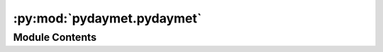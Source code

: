 :py:mod:`pydaymet.pydaymet`
===========================

.. py:module:: pydaymet.pydaymet

.. autoapi-nested-parse::

   Access the Daymet database for both single single pixel and gridded queries.



Module Contents
---------------

.. py:function:: get_bycoords(coords, dates, coords_id = None, crs = 4326, variables = None, region = 'na', time_scale = 'daily', pet = None, pet_params = None, snow = False, snow_params = None, ssl = True, to_xarray = False)

   Get point-data from the Daymet database at 1-km resolution.

   This function uses THREDDS data service to get the coordinates
   and supports getting monthly and annual summaries of the climate
   data directly from the server.

   :Parameters: * **coords** (:class:`tuple` or :class:`list` of :class:`tuples`) -- Coordinates of the location(s) of interest as a tuple (x, y)
                * **dates** (:class:`tuple` or :class:`list`, *optional*) -- Start and end dates as a tuple (start, end) or a list of years ``[2001, 2010, ...]``.
                * **coords_id** (:class:`list` of :class:`int` or :class:`str`, *optional*) -- A list of identifiers for the coordinates. This option only applies when ``to_xarray``
                  is set to ``True``. If not provided, the coordinates will be enumerated.
                * **crs** (:class:`str`, :class:`int`, or :class:`pyproj.CRS`, *optional*) -- The CRS of the input coordinates, defaults to ``EPSG:4326``.
                * **variables** (:class:`str` or :class:`list`) -- List of variables to be downloaded. The acceptable variables are:
                  ``tmin``, ``tmax``, ``prcp``, ``srad``, ``vp``, ``swe``, ``dayl``
                  Descriptions can be found `here <https://daymet.ornl.gov/overview>`__.
                * **region** (:class:`str`, *optional*) -- Target region in the US, defaults to ``na``. Acceptable values are:

                  * ``na``: Continental North America
                  * ``hi``: Hawaii
                  * ``pr``: Puerto Rico
                * **time_scale** (:class:`str`, *optional*) -- Data time scale which can be ``daily``, ``monthly`` (monthly summaries),
                  or ``annual`` (annual summaries). Defaults to ``daily``.
                * **pet** (:class:`str`, *optional*) -- Method for computing PET. Supported methods are
                  ``penman_monteith``, ``priestley_taylor``, ``hargreaves_samani``, and
                  None (don't compute PET). The ``penman_monteith`` method is based on
                  :footcite:t:`Allen_1998` assuming that soil heat flux density is zero.
                  The ``priestley_taylor`` method is based on
                  :footcite:t:`Priestley_1972` assuming that soil heat flux density is zero.
                  The ``hargreaves_samani`` method is based on :footcite:t:`Hargreaves_1982`.
                  Defaults to ``None``.
                * **pet_params** (:class:`dict`, *optional*) -- Model-specific parameters as a dictionary, defaults to ``None``. An important
                  parameter for ``priestley_taylor`` and ``penman_monteith`` methods is
                  ``arid_correction`` which is used to correct the actual vapor pressure
                  for arid regions. Since relative humidity is not provided by Daymet, the actual
                  vapor pressure is computed assuming that the dewpoint temperature is equal to
                  the minimum temperature. However, for arid regions, FAO 56 suggests to subtract
                  minimum temperature by 2-3 °C to account for the fact that in arid regions,
                  the air might not be saturated when its temperature is at its minimum. For such
                  areas, you can pass ``{"arid_correction": True, ...}`` to subtract 2°C from the
                  minimum temperature for computing the actual vapor pressure.
                * **snow** (:class:`bool`, *optional*) -- Compute snowfall from precipitation and minimum temperature. Defaults to ``False``.
                * **snow_params** (:class:`dict`, *optional*) -- Model-specific parameters as a dictionary that is passed to the snowfall function.
                  These parameters are only used if ``snow`` is ``True``. Two parameters are required:
                  ``t_rain`` (deg C) which is the threshold for temperature for considering rain and
                  ``t_snow`` (deg C) which is the threshold for temperature for considering snow.
                  The default values are ``{'t_rain': 2.5, 't_snow': 0.6}`` that are adopted from
                  https://doi.org/10.5194/gmd-11-1077-2018.
                * **ssl** (:class:`bool`, *optional*) -- Whether to verify SSL certification, defaults to ``True``.
                * **to_xarray** (:class:`bool`, *optional*) -- Return the data as an ``xarray.Dataset``. Defaults to ``False``.

   :returns: :class:`pandas.DataFrame` or :class:`xarray.Dataset` -- Daily climate data for a single or list of locations.

   .. rubric:: Examples

   >>> import pydaymet as daymet
   >>> coords = (-1431147.7928, 318483.4618)
   >>> dates = ("2000-01-01", "2000-12-31")
   >>> clm = daymet.get_bycoords(
   ...     coords,
   ...     dates,
   ...     crs="epsg:3542",
   ...     pet="hargreaves_samani",
   ... )
   >>> clm["pet (mm/day)"].mean()
   3.713

   .. rubric:: References

   .. footbibliography::


.. py:function:: get_bygeom(geometry, dates, crs = 4326, variables = None, region = 'na', time_scale = 'daily', pet = None, pet_params = None, snow = False, snow_params = None, ssl = True)

   Get gridded data from the Daymet database at 1-km resolution.

   :Parameters: * **geometry** (:class:`Polygon`, :class:`MultiPolygon`, or :class:`bbox`) -- The geometry of the region of interest.
                * **dates** (:class:`tuple` or :class:`list`, *optional*) -- Start and end dates as a tuple (start, end) or a list of years [2001, 2010, ...].
                * **crs** (:class:`str`, :class:`int`, or :class:`pyproj.CRS`, *optional*) -- The CRS of the input geometry, defaults to epsg:4326.
                * **variables** (:class:`str` or :class:`list`) -- List of variables to be downloaded. The acceptable variables are:
                  ``tmin``, ``tmax``, ``prcp``, ``srad``, ``vp``, ``swe``, ``dayl``
                  Descriptions can be found `here <https://daymet.ornl.gov/overview>`__.
                * **region** (:class:`str`, *optional*) -- Region in the US, defaults to na. Acceptable values are:

                  * na: Continental North America
                  * hi: Hawaii
                  * pr: Puerto Rico
                * **time_scale** (:class:`str`, *optional*) -- Data time scale which can be daily, monthly (monthly average),
                  or annual (annual average). Defaults to daily.
                * **pet** (:class:`str`, *optional*) -- Method for computing PET. Supported methods are
                  ``penman_monteith``, ``priestley_taylor``, ``hargreaves_samani``, and
                  None (don't compute PET). The ``penman_monteith`` method is based on
                  :footcite:t:`Allen_1998` assuming that soil heat flux density is zero.
                  The ``priestley_taylor`` method is based on
                  :footcite:t:`Priestley_1972` assuming that soil heat flux density is zero.
                  The ``hargreaves_samani`` method is based on :footcite:t:`Hargreaves_1982`.
                  Defaults to ``None``.
                * **pet_params** (:class:`dict`, *optional*) -- Model-specific parameters as a dictionary, defaults to ``None``. Valid
                  parameters are:

                  * ``penman_monteith``: ``soil_heat_flux``, ``albedo``, ``alpha``,
                    and ``arid_correction``.
                  * ``priestley_taylor``: ``soil_heat_flux``, ``albedo``, and ``arid_correction``.
                  * ``hargreaves_samani``: None.

                  Default values for the parameters are: ``soil_heat_flux`` = 0, ``albedo`` = 0.23,
                  ``alpha`` = 1.26, and ``arid_correction`` = False.
                  An important parameter for ``priestley_taylor`` and ``penman_monteith`` methods
                  is ``arid_correction`` which is used to correct the actual vapor pressure
                  for arid regions. Since relative humidity is not provided by Daymet, the actual
                  vapor pressure is computed assuming that the dewpoint temperature is equal to
                  the minimum temperature. However, for arid regions, FAO 56 suggests to subtract
                  minimum temperature by 2-3 °C to account for the fact that in arid regions,
                  the air might not be saturated when its temperature is at its minimum. For such
                  areas, you can pass ``{"arid_correction": True, ...}`` to subtract 2 °C from the
                  minimum temperature for computing the actual vapor pressure.
                * **snow** (:class:`bool`, *optional*) -- Compute snowfall from precipitation and minimum temperature. Defaults to ``False``.
                * **snow_params** (:class:`dict`, *optional*) -- Model-specific parameters as a dictionary that is passed to the snowfall function.
                  These parameters are only used if ``snow`` is ``True``. Two parameters are required:
                  ``t_rain`` (deg C) which is the threshold for temperature for considering rain and
                  ``t_snow`` (deg C) which is the threshold for temperature for considering snow.
                  The default values are ``{'t_rain': 2.5, 't_snow': 0.6}`` that are adopted from
                  https://doi.org/10.5194/gmd-11-1077-2018.
                * **ssl** (:class:`bool`, *optional*) -- Whether to verify SSL certification, defaults to ``True``.

   :returns: :class:`xarray.Dataset` -- Daily climate data within the target geometry.

   .. rubric:: Examples

   >>> from shapely import Polygon
   >>> import pydaymet as daymet
   >>> geometry = Polygon(
   ...     [[-69.77, 45.07], [-69.31, 45.07], [-69.31, 45.45], [-69.77, 45.45], [-69.77, 45.07]]
   ... )
   >>> clm = daymet.get_bygeom(geometry, 2010, variables="tmin", time_scale="annual")
   >>> clm["tmin"].mean().compute().item()
   1.361

   .. rubric:: References

   .. footbibliography::


